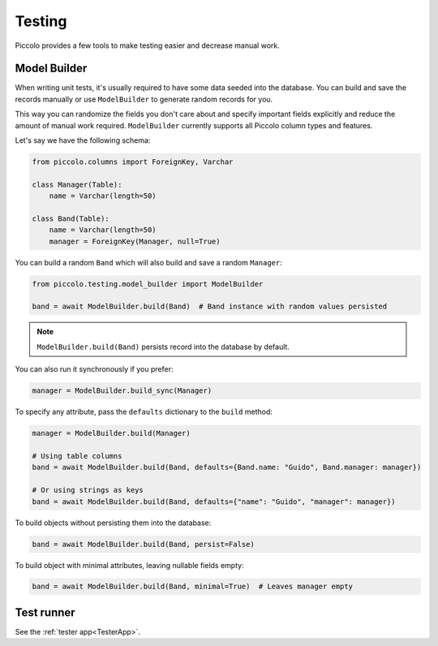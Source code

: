 Testing
=======

Piccolo provides a few tools to make testing easier and decrease manual work.

Model Builder
-------------

When writing unit tests, it's usually required to have some data seeded into the database.
You can build and save the records manually or use ``ModelBuilder`` to generate random records for you.

This way you can randomize the fields you don't care about and specify important fields explicitly and
reduce the amount of manual work required.
``ModelBuilder`` currently supports all Piccolo column types and features.

Let's say we have the following schema:

.. code-block:: python

    from piccolo.columns import ForeignKey, Varchar

    class Manager(Table):
        name = Varchar(length=50)

    class Band(Table):
        name = Varchar(length=50)
        manager = ForeignKey(Manager, null=True)

You can build a random ``Band`` which will also build and save a random ``Manager``:

.. code-block:: python

    from piccolo.testing.model_builder import ModelBuilder

    band = await ModelBuilder.build(Band)  # Band instance with random values persisted

.. note:: ``ModelBuilder.build(Band)`` persists record into the database by default.

You can also run it synchronously if you prefer:

.. code-block:: python

    manager = ModelBuilder.build_sync(Manager)


To specify any attribute, pass the ``defaults`` dictionary to the ``build`` method:

.. code-block:: python

    manager = ModelBuilder.build(Manager)

    # Using table columns
    band = await ModelBuilder.build(Band, defaults={Band.name: "Guido", Band.manager: manager})

    # Or using strings as keys
    band = await ModelBuilder.build(Band, defaults={"name": "Guido", "manager": manager})

To build objects without persisting them into the database:

.. code-block:: python

    band = await ModelBuilder.build(Band, persist=False)

To build object with minimal attributes, leaving nullable fields empty:

.. code-block:: python

    band = await ModelBuilder.build(Band, minimal=True)  # Leaves manager empty

Test runner
-----------

See the :ref:`tester app<TesterApp>`.

